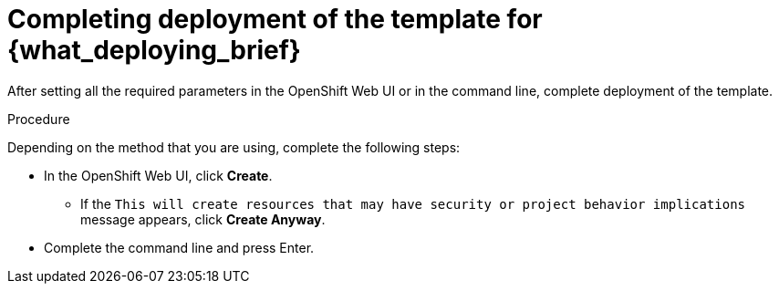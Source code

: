 [id='template-deploy-complete-{subcontext}-proc']
= Completing deployment of the template for {what_deploying_brief}

After setting all the required parameters in the OpenShift Web UI or in the command line, complete deployment of the template.

.Procedure

Depending on the method that you are using, complete the following steps:

* In the OpenShift Web UI, click *Create*.
** If the `This will create resources that may have security or project behavior implications` message appears, click *Create Anyway*.
* Complete the command line and press Enter.

